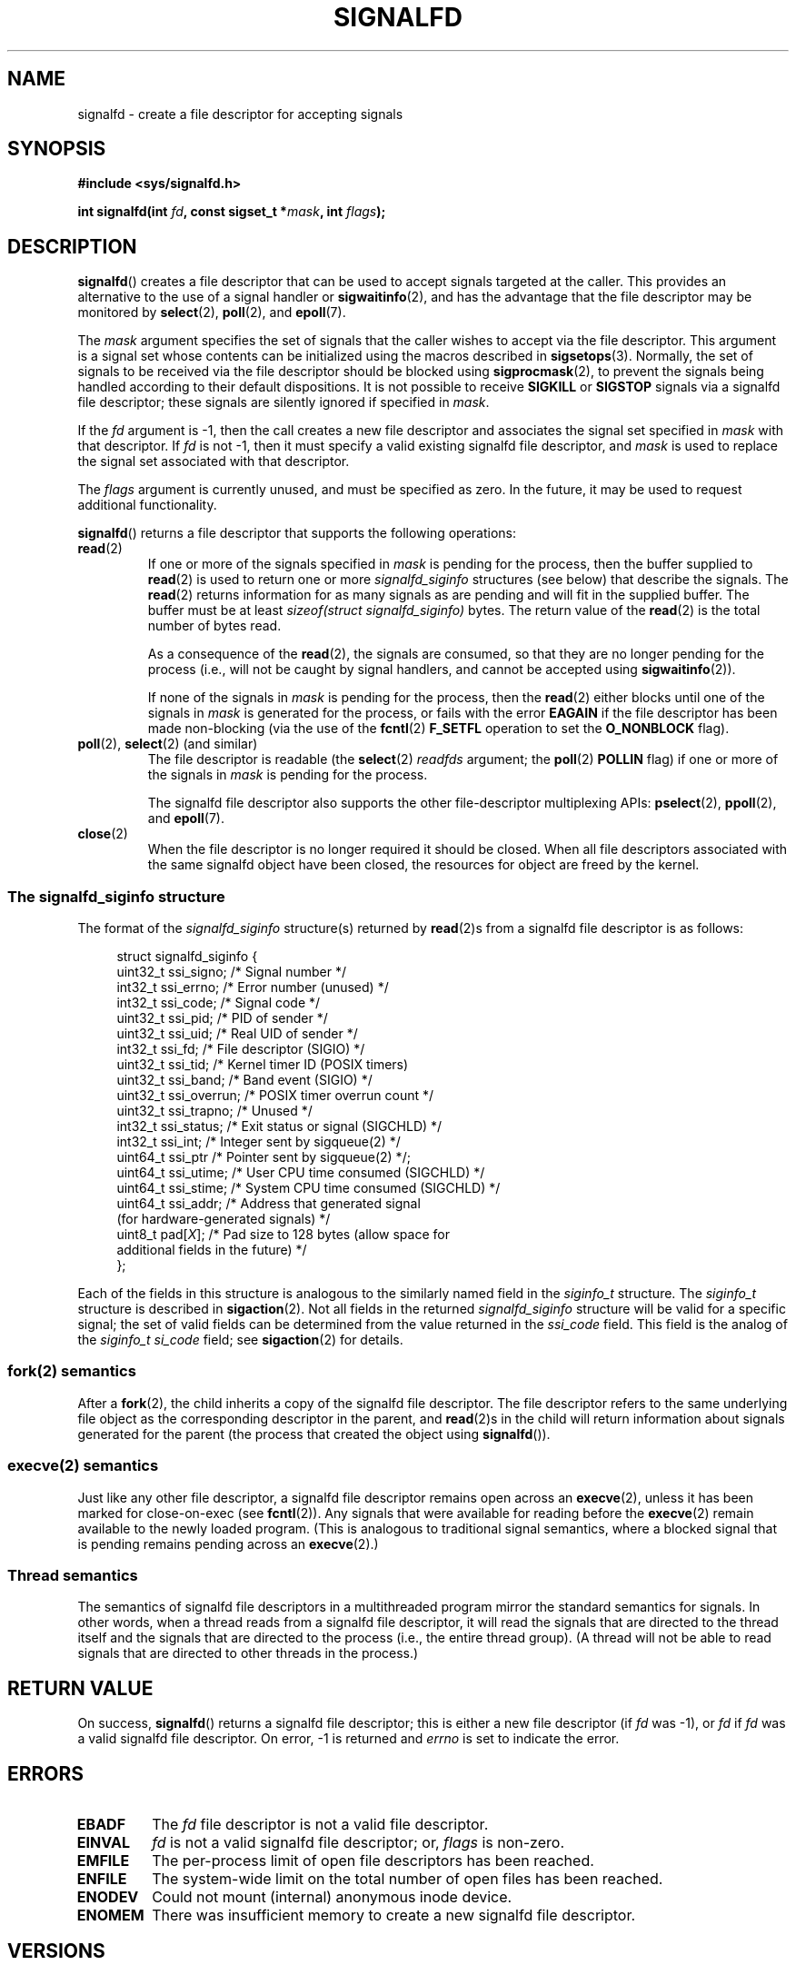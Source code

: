 .\" Copyright (C) 2008 Michael Kerrisk <mtk.manpages@gmail.com>
.\" starting from a version by Davide Libenzi <davidel@xmailserver.org>
.\"
.\" This program is free software; you can redistribute it and/or modify
.\" it under the terms of the GNU General Public License as published by
.\" the Free Software Foundation; either version 2 of the License, or
.\" (at your option) any later version.
.\"
.\" This program is distributed in the hope that it will be useful,
.\" but WITHOUT ANY WARRANTY; without even the implied warranty of
.\" MERCHANTABILITY or FITNESS FOR A PARTICULAR PURPOSE.  See the
.\" GNU General Public License for more details.
.\"
.\" You should have received a copy of the GNU General Public License
.\" along with this program; if not, write to the Free Software
.\" Foundation, Inc., 59 Temple Place, Suite 330, Boston,
.\" MA  02111-1307  USA
.\"
.TH SIGNALFD 2 2008-04-08 Linux "Linux Programmer's Manual"
.SH NAME
signalfd \- create a file descriptor for accepting signals
.SH SYNOPSIS
.B #include <sys/signalfd.h>
.sp
.BI "int signalfd(int " fd ", const sigset_t *" mask ", int " flags );
.SH DESCRIPTION
.BR signalfd ()
creates a file descriptor that can be used to accept signals
targeted at the caller.
This provides an alternative to the use of a signal handler or
.BR sigwaitinfo (2),
and has the advantage that the file descriptor may be monitored by
.BR select (2),
.BR poll (2),
and
.BR epoll (7).

The
.I mask
argument specifies the set of signals that the caller
wishes to accept via the file descriptor.
This argument is a signal set whose contents can be initialized
using the macros described in
.BR sigsetops (3).
Normally, the set of signals to be received via the
file descriptor should be blocked using
.BR sigprocmask (2),
to prevent the signals being handled according to their default
dispositions.
It is not possible to receive
.B SIGKILL
or
.B SIGSTOP
signals via a signalfd file descriptor;
these signals are silently ignored if specified in
.IR mask .

If the
.I fd
argument is \-1,
then the call creates a new file descriptor and associates the
signal set specified in
.I mask
with that descriptor.
If
.I fd
is not \-1,
then it must specify a valid existing signalfd file descriptor, and
.I mask
is used to replace the signal set associated with that descriptor.

The
.I flags
argument is currently unused, and must be specified as zero.
In the future, it may be used to request additional functionality.

.BR signalfd ()
returns a file descriptor that supports the following operations:
.TP
.BR read (2)
If one or more of the signals specified in
.I mask
is pending for the process, then the buffer supplied to
.BR read (2)
is used to return one or more
.I signalfd_siginfo
structures (see below) that describe the signals.
The
.BR read (2)
returns information for as many signals as are pending and will
fit in the supplied buffer.
The buffer must be at least
.I "sizeof(struct signalfd_siginfo)"
bytes.
The return value of the
.BR read (2)
is the total number of bytes read.
.IP
As a consequence of the
.BR read (2),
the signals are consumed,
so that they are no longer pending for the process
(i.e., will not be caught by signal handlers,
and cannot be accepted using
.BR sigwaitinfo (2)).
.IP
If none of the signals in
.I mask
is pending for the process, then the
.BR read (2)
either blocks until one of the signals in
.I mask
is generated for the process,
or fails with the error
.B EAGAIN
if the file descriptor has been made non-blocking
(via the use of the
.BR fcntl (2)
.B F_SETFL
operation to set the
.B O_NONBLOCK
flag).
.TP
.BR poll "(2), " select "(2) (and similar)"
The file descriptor is readable
(the
.BR select (2)
.I readfds
argument; the
.BR poll (2)
.B POLLIN
flag)
if one or more of the signals in
.I mask
is pending for the process.
.IP
The signalfd file descriptor also supports the other file-descriptor
multiplexing APIs:
.BR pselect (2),
.BR ppoll (2),
and
.BR epoll (7).
.TP
.BR close (2)
When the file descriptor is no longer required it should be closed.
When all file descriptors associated with the same signalfd object
have been closed, the resources for object are freed by the kernel.
.SS The signalfd_siginfo structure
The format of the
.I signalfd_siginfo
structure(s) returned by
.BR read (2)s
from a signalfd file descriptor is as follows:
.in +4n
.nf

struct signalfd_siginfo {
    uint32_t  ssi_signo;     /* Signal number */
    int32_t   ssi_errno;     /* Error number (unused) */
    int32_t   ssi_code;      /* Signal code */
    uint32_t  ssi_pid;       /* PID of sender */
    uint32_t  ssi_uid;       /* Real UID of sender */
    int32_t   ssi_fd;        /* File descriptor (SIGIO) */
    uint32_t  ssi_tid;       /* Kernel timer ID (POSIX timers)
    uint32_t  ssi_band;      /* Band event (SIGIO) */
    uint32_t  ssi_overrun;   /* POSIX timer overrun count */
    uint32_t  ssi_trapno;    /* Unused */
.\" ssi_trapno is unused on most (all?) arches?
    int32_t   ssi_status;    /* Exit status or signal (SIGCHLD) */
    int32_t   ssi_int;       /* Integer sent by sigqueue(2) */
    uint64_t  ssi_ptr        /* Pointer sent by sigqueue(2) */;
    uint64_t  ssi_utime;     /* User CPU time consumed (SIGCHLD) */
    uint64_t  ssi_stime;     /* System CPU time consumed (SIGCHLD) */
    uint64_t  ssi_addr;      /* Address that generated signal
                                (for hardware-generated signals) */
    uint8_t   pad[\fIX\fP];  /* Pad size to 128 bytes (allow space for
                          additional fields in the future) */
};

.fi
.in
Each of the fields in this structure
is analogous to the similarly named field in the
.I siginfo_t
structure.
The
.I siginfo_t
structure is described in
.BR sigaction (2).
Not all fields in the returned
.I signalfd_siginfo
structure will be valid for a specific signal;
the set of valid fields can be determined from the value returned in the
.I ssi_code
field.
This field is the analog of the
.I siginfo_t
.I si_code
field; see
.BR sigaction (2)
for details.
.SS fork(2) semantics
After a
.BR fork (2),
the child inherits a copy of the signalfd file descriptor.
The file descriptor refers to the same underlying
file object as the corresponding descriptor in the parent,
and
.BR read (2)s
in the child will return information about signals generated
for the parent
(the process that created the object using
.BR signalfd ()).
.SS execve(2) semantics
Just like any other file descriptor,
a signalfd file descriptor remains open across an
.BR execve (2),
unless it has been marked for close-on-exec (see
.BR fcntl (2)).
Any signals that were available for reading before the
.BR execve (2)
remain available to the newly loaded program.
(This is analogous to traditional signal semantics,
where a blocked signal that is pending remains pending across an
.BR execve (2).)
.SS Thread semantics
The semantics of signalfd file descriptors in a multithreaded program
mirror the standard semantics for signals.
In other words,
when a thread reads from a signalfd file descriptor,
it will read the signals that are directed to the thread
itself and the signals that are directed to the process
(i.e., the entire thread group).
(A thread will not be able to read signals that are directed
to other threads in the process.)
.SH "RETURN VALUE"
On success,
.BR signalfd ()
returns a signalfd file descriptor;
this is either a new file descriptor (if
.I fd
was \-1), or
.I fd
if
.I fd
was a valid signalfd file descriptor.
On error, \-1 is returned and
.I errno
is set to indicate the error.
.SH ERRORS
.TP
.B EBADF
The
.I fd
file descriptor is not a valid file descriptor.
.TP
.B EINVAL
.I fd
is not a valid signalfd file descriptor;
or,
.I flags
is non-zero.
.\" Eventually glibc may support some flags
.\" or, the
.\" .I sizemask
.\" argument is not equal to
.\" .IR sizeof(sigset_t) ;
.TP
.B EMFILE
The per-process limit of open file descriptors has been reached.
.TP
.B ENFILE
The system-wide limit on the total number of open files has been
reached.
.TP
.B ENODEV
Could not mount (internal) anonymous inode device.
.TP
.B ENOMEM
There was insufficient memory to create a new signalfd file descriptor.
.SH VERSIONS
.BR signalfd ()
is available on Linux since kernel 2.6.22.
Working support is provided in glibc since version 2.8.
.\" signalfd() is in glibc 2.7, but reportedly does not build
.SH CONFORMING TO
.BR signalfd ()
is Linux-specific.
.SH NOTES
The underlying Linux system call requires an additional argument,
.IR "size_t sizemask" ,
which specifies the size of the
.I mask
argument.
The glibc
.BR signalfd ()
wrapper function does not include this argument,
since it provides the required value for the underlying system call.

The
.I flags
argument is a glibc addition to the underlying system call.

A process can create multiple signalfd file descriptors.
This makes it possible to accept different signals
on different file descriptors.
(This may be useful if monitoring the file descriptors using
.BR select (2),
.BR poll (2),
or
.BR epoll (7):
the arrival of different signals will make different descriptors ready.)
If a signal appears in the
.I mask
of more than one of the file descriptors, then occurrences
of that signal can be read (once) from any one of the descriptors.
.SH BUGS
In kernels before 2.6.25, the
.I ssi_ptr
and
.I ssi_int
fields are not filled in with the data accompanying a signal sent by
.BR sigqueue (2).
.\" The fix also was put into 2.6.24.5
.SH EXAMPLE
The program below accepts the signals
.B SIGINT
and
.B SIGQUIT
via a signalfd file descriptor.
The program terminates after accepting a
.B SIGQUIT
signal.
The following shell session demonstrates the use of the program:
.in +4n
.nf

$ ./signalfd_demo
^C                    # Control\-C generates SIGINT
Got SIGINT
^C
Got SIGINT
^\\                    # Control\-\\ generates SIGQUIT
Got SIGQUIT
$
.fi
.in
.nf

#include <sys/signalfd.h>
#include <signal.h>
#include <unistd.h>
#include <stdlib.h>
#include <stdio.h>

#define handle_error(msg) \\
    do { perror(msg); exit(EXIT_FAILURE); } while (0)

int
main(int argc, char *argv[])
{
    sigset_t mask;
    int sfd;
    struct signalfd_siginfo fdsi;
    ssize_t s;

    sigemptyset(&mask);
    sigaddset(&mask, SIGINT);
    sigaddset(&mask, SIGQUIT);

    /* Block signals so that they aren't handled
       according to their default dispositions */

    if (sigprocmask(SIG_BLOCK, &mask, NULL) == \-1)
        handle_error("sigprocmask");

    sfd = signalfd(\-1, &mask, 0);
    if (sfd == \-1)
        handle_error("signalfd");

    for (;;) {
        s = read(sfd, &fdsi, sizeof(struct signalfd_siginfo));
        if (s != sizeof(struct signalfd_siginfo))
            handle_error("read");

        if (fdsi.ssi_signo == SIGINT) {
            printf("Got SIGINT\\n");
        } else if (fdsi.ssi_signo == SIGQUIT) {
            printf("Got SIGQUIT\\n");
            exit(EXIT_SUCCESS);
        } else {
            printf("Read unexpected signal\\n");
        }
    }
}
.fi
.SH "SEE ALSO"
.BR eventfd (2),
.BR poll (2),
.BR read (2),
.BR select (2),
.BR sigaction (2),
.BR sigprocmask (2),
.BR sigwaitinfo (2),
.BR timerfd_create (2),
.BR sigsetops (3),
.BR epoll (7),
.BR signal (7)
.\" FIXME add SEE ALSO from signal.7, signal.2, sigwaitinfo.2,
.\" sigaction.2 to this page

